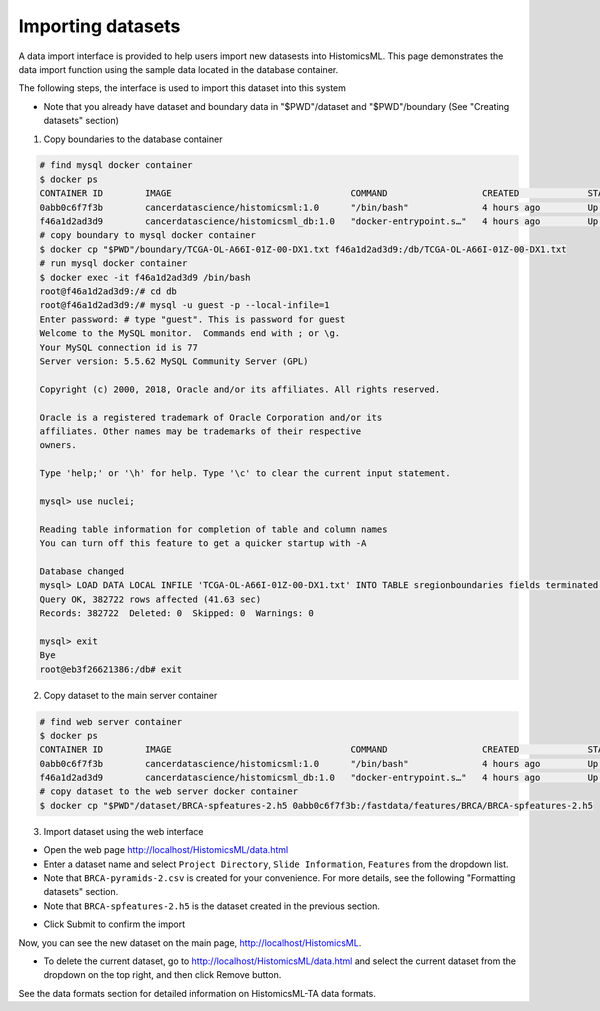 .. highlight:: shell

==============
Importing datasets
==============

A data import interface is provided to help users import new datasests into HistomicsML. This page demonstrates the data import function using the sample data located in the database container.

The following steps, the interface is used to import this dataset into this system

* Note that you already have dataset and boundary data in "$PWD"/dataset and "$PWD"/boundary (See "Creating datasets" section)

1. Copy boundaries to the database container

.. code-block:: bash

   # find mysql docker container
   $ docker ps
   CONTAINER ID        IMAGE                                  COMMAND                  CREATED             STATUS              PORTS                                                   NAMES
   0abb0c6f7f3b        cancerdatascience/histomicsml:1.0      "/bin/bash"              4 hours ago         Up 3 hours          0.0.0.0:80->80/tcp, 0.0.0.0:6379->6379/tcp, 20000/tcp   hml
   f46a1d2ad3d9        cancerdatascience/histomicsml_db:1.0   "docker-entrypoint.s…"   4 hours ago         Up 4 hours          0.0.0.0:3306->3306/tcp                                  hmldb
   # copy boundary to mysql docker container
   $ docker cp "$PWD"/boundary/TCGA-OL-A66I-01Z-00-DX1.txt f46a1d2ad3d9:/db/TCGA-OL-A66I-01Z-00-DX1.txt
   # run mysql docker container
   $ docker exec -it f46a1d2ad3d9 /bin/bash
   root@f46a1d2ad3d9:/# cd db
   root@f46a1d2ad3d9:/# mysql -u guest -p --local-infile=1
   Enter password: # type "guest". This is password for guest
   Welcome to the MySQL monitor.  Commands end with ; or \g.
   Your MySQL connection id is 77
   Server version: 5.5.62 MySQL Community Server (GPL)

   Copyright (c) 2000, 2018, Oracle and/or its affiliates. All rights reserved.

   Oracle is a registered trademark of Oracle Corporation and/or its
   affiliates. Other names may be trademarks of their respective
   owners.

   Type 'help;' or '\h' for help. Type '\c' to clear the current input statement.

   mysql> use nuclei;

   Reading table information for completion of table and column names
   You can turn off this feature to get a quicker startup with -A

   Database changed
   mysql> LOAD DATA LOCAL INFILE 'TCGA-OL-A66I-01Z-00-DX1.txt' INTO TABLE sregionboundaries fields terminated by '\t' lines terminated by '\n' (slide, centroid_x, centroid_y, boundary);
   Query OK, 382722 rows affected (41.63 sec)
   Records: 382722  Deleted: 0  Skipped: 0  Warnings: 0

   mysql> exit
   Bye
   root@eb3f26621386:/db# exit

2. Copy dataset to the main server container

.. code-block:: bash

  # find web server container
  $ docker ps
  CONTAINER ID        IMAGE                                  COMMAND                  CREATED             STATUS              PORTS                                                   NAMES
  0abb0c6f7f3b        cancerdatascience/histomicsml:1.0      "/bin/bash"              4 hours ago         Up 3 hours          0.0.0.0:80->80/tcp, 0.0.0.0:6379->6379/tcp, 20000/tcp   hml
  f46a1d2ad3d9        cancerdatascience/histomicsml_db:1.0   "docker-entrypoint.s…"   4 hours ago         Up 4 hours          0.0.0.0:3306->3306/tcp                                  hmldb
  # copy dataset to the web server docker container
  $ docker cp "$PWD"/dataset/BRCA-spfeatures-2.h5 0abb0c6f7f3b:/fastdata/features/BRCA/BRCA-spfeatures-2.h5

3. Import dataset using the web interface

* Open the web page http://localhost/HistomicsML/data.html
* Enter a dataset name and select ``Project Directory``,  ``Slide Information``, ``Features`` from the dropdown list.
* Note that ``BRCA-pyramids-2.csv`` is created for your convenience. For more details, see the following "Formatting datasets" section.
* Note that ``BRCA-spfeatures-2.h5`` is the dataset created in the previous section.

.. image:: images/import.png

* Click Submit to confirm the import

Now, you can see the new dataset on the main page, http://localhost/HistomicsML.

* To delete the current dataset, go to http://localhost/HistomicsML/data.html and select the current dataset from the dropdown on the top right, and then click Remove button.

See the data formats section for detailed information on HistomicsML-TA data formats.
